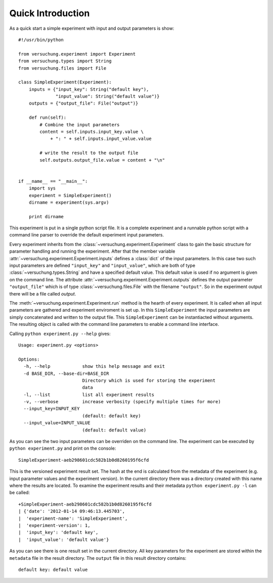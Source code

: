 Quick Introduction
******************

As a quick start a simple experiment with input and output parameters is show::

    #!/usr/bin/python

    from versuchung.experiment import Experiment
    from versuchung.types import String
    from versuchung.files import File
    
    class SimpleExperiment(Experiment):
        inputs = {"input_key": String("default key"),
                  "input_value": String("default value")}
        outputs = {"output_file": File("output")}
    
        def run(self):
            # Combine the input parameters
            content = self.inputs.input_key.value \
                + ": " + self.inputs.input_value.value
    
            # write the result to the output file
            self.outputs.output_file.value = content + "\n"
    
    
    if __name__ == "__main__":
        import sys
        experiment = SimpleExperiment()
        dirname = experiment(sys.argv)
    
        print dirname


This experiment is put in a single python script file. It is a
complete experiment and a runnable python script with a command line
parser to override the default experiment input parameters. 

Every experiment inherits from the
:class:`~versuchung.experiment.Experiment` class to gain the basic
structure for parameter handling and running the experiment. After
that the member variable
:attr:`~versuchung.experiment.Experiment.inputs` defines a
:class:`dict` of the input parameters. In this case two such input
parameters are defined ``"input_key"`` and ``"input_value"``, which
are both of type :class:`~versuchung.types.String` and have a
specified default value. This default value is used if no argument is
given on the command line. The attribute
:attr:`~versuchung.experiment.Experiment.outputs` defines the
output parameter ``"output_file"`` which is of type
:class:`~versuchung.files.File` with the filename ``"output"``. So
in the experiment output there will be a file called *output*.

The :meth:`~versuchung.experiment.Experiment.run` method is the
hearth of every experiment. It is called when all input parameters are
gathered and experiment enviroment is set up. In this
``SimpleExperiment`` the input parameters are simply concatenated and
written to the output file. This ``SimpleExperiment`` can be
instantiacted without arguments. The resulting object is called with
the command line parameters to enable a command line interface.

Calling ``python experiment.py --help`` gives::

    Usage: experiment.py <options>
    
    Options:
      -h, --help            show this help message and exit
      -d BASE_DIR, --base-dir=BASE_DIR
                            Directory which is used for storing the experiment
                            data
      -l, --list            list all experiment results
      -v, --verbose         increase verbosity (specify multiple times for more)
      --input_key=INPUT_KEY
                            (default: default key)
      --input_value=INPUT_VALUE
                            (default: default value)
    
As you can see the two input parameters can be overriden on the
command line. The experiment can be executed by ``python
experiment.py`` and print on the console::

    SimpleExperiment-aeb298601cdc582b1b0d8260195f6cfd

This is the versioned experiment result set. The hash at the end is
calculated from the metadata of the experiment (e.g. input parameter
values and the experiment version). In the current directory there was
a directory created with this name where the results are located. To
examine the experiment results and their metadata ``python
experiment.py -l`` can be called::

    +SimpleExperiment-aeb298601cdc582b1b0d8260195f6cfd
    | {'date': '2012-01-14 09:46:13.445703',
    |  'experiment-name': 'SimpleExperiment',
    |  'experiment-version': 1,
    |  'input_key': 'default key',
    |  'input_value': 'default value'}

As you can see there is one result set in the current directory. All
key parameters for the experiment are stored within the ``metadata``
file in the result directory. The ``output`` file in this result
directory contains::

  default key: default value
